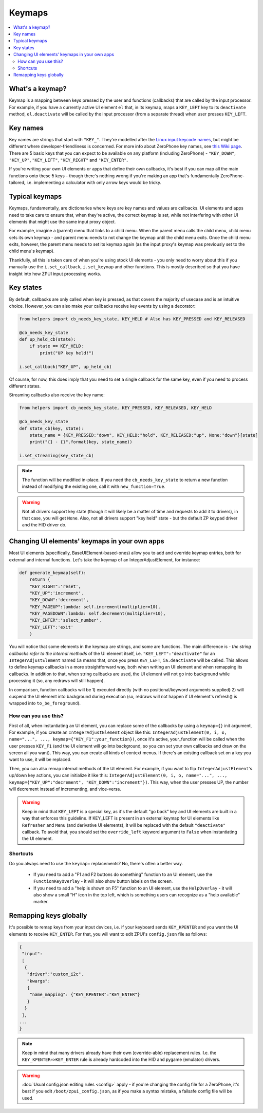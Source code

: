.. _keymap:

#######
Keymaps
#######

.. contents::
    :local:
    :depth: 2

What's a keymap?
================

Keymap is a mapping between keys pressed by the user and functions (callbacks) that are called by the input processor. For example, if you have a currently active UI element ``el`` that, in its keymap, maps a ``KEY_LEFT`` key to its ``deactivate`` method, ``el.deactivate`` will be called by the input processor (from a separate thread) when user presses ``KEY_LEFT``.

Key names
=========

Key names are strings that start with ``"KEY_"``. They're modelled after the `Linux input keycode names`_, but might be different where developer-friendliness is concerned. For more info about ZeroPhone key names, see `this Wiki page`_. There are 5 basic keys that you can expect to be available on any platform (including ZeroPhone) - ``"KEY_DOWN"``, ``"KEY_UP"``, ``"KEY_LEFT"``, ``"KEY_RIGHT"`` and ``"KEY_ENTER"``.

If you're writing your own UI elements or apps that define their own callbacks, it's best if you can map all the main functions onto these 5 keys - though there's nothing wrong if you're making an app that's fundamentally ZeroPhone-tailored, i.e. implementing a calculator with only arrow keys would be tricky.

.. _Linux input keycode names: https://elixir.bootlin.com/linux/v2.6.38/source/include/linux/input.h#L182
.. _this Wiki page: https://wiki.zerophone.org/Keypad

Typical keymaps
===============

Keymaps, fundamentally, are dictionaries where keys are key names and values are callbacks. UI elements and apps need to take care to ensure that, when they're active, the correct keymap is set, while not interfering with other UI elements that might use the same input proxy object.

For example, imagine a (parent) menu that links to a child menu. When the parent menu calls the child menu, child menu sets its own keymap - and parent menu needs to not change the keymap until the child menu exits. Once the child menu exits, however, the parent menu needs to set its keymap again (as the input proxy's keymap was previously set to the child menu's keymap).

Thankfully, all this is taken care of when you're using stock UI elements - you only need to worry about this if you manually use the ``i.set_callback``, ``i.set_keymap`` and other functions. This is mostly described so that you have insight into how ZPUI input processing works.

Key states
==========

By default, callbacks are only called when key is pressed, as that covers the majority
of usecase and is an intuitive choice. However, you can also make your callbacks receive
key events by using a decorator:

.. code-block:: python

    from helpers import cb_needs_key_state, KEY_HELD # Also has KEY_PRESSED and KEY_RELEASED

    @cb_needs_key_state
    def up_held_cb(state):
        if state == KEY_HELD:
            print("UP key held!")
    
    i.set_callback("KEY_UP", up_held_cb)

Of course, for now, this does imply that you need to set a single callback for the same
key, even if you need to process different states.

Streaming callbacks also receive the key name:

.. code-block:: python

    from helpers import cb_needs_key_state, KEY_PRESSED, KEY_RELEASED, KEY_HELD

    @cb_needs_key_state
    def state_cb(key, state):
        state_name = {KEY_PRESSED:"down", KEY_HELD:"hold", KEY_RELEASED:"up", None:"down"}[state]
        print("{} - {}".format(key, state_name))
    
    i.set_streaming(key_state_cb)

.. note:: The function will be modified in-place. If you need the ``cb_needs_key_state``
          to return a new function instead of modifying the existing one, call it with
          ``new_function=True``.

.. warning:: Not all drivers support key state (though it will likely be a matter of time
             and requests to add it to drivers), in that case, you will get ``None``.
             Also, not all drivers support "key held" state - but the default ZP keypad
             driver and the HID driver do.

Changing UI elements' keymaps in your own apps
==============================================

Most UI elements (specifically, BaseUIElement-based-ones) allow you to add and override keymap entries, both for external and internal functions. Let's take the keymap of an IntegerAdjustElement, for instance:

.. code-block:: python

    def generate_keymap(self):
        return {
        "KEY_RIGHT":'reset',
        "KEY_UP":'increment',
        "KEY_DOWN":'decrement',
        "KEY_PAGEUP":lambda: self.increment(multiplier=10),
        "KEY_PAGEDOWN":lambda: self.decrement(multiplier=10),
        "KEY_ENTER":'select_number',
        "KEY_LEFT":'exit'
        }

You will notice that some elements in the keymap are strings, and some are functions. The main difference is - *the string callbacks refer to the internal methods* of the UI element itself, i.e. ``"KEY_LEFT":"deactivate"`` for an ``IntegerAdjustElement`` named ``ia`` means that, once you press ``KEY_LEFT``, ``ia.deactivate`` will be called. This allows to define keymap callbacks in a more straightforward way, both when writing an UI element and when remapping its callbacks. In addition to that, when string callbacks are used, the UI element will not go into background while processing it (so, any redraws will still happen).

In comparison, function callbacks will be 1) executed directly (with no positional/keyword arguments supplied) 2) will suspend the UI element into background during execution (so, redraws will not happen if UI element's refresh() is wrapped into ``to_be_foreground``).

How can you use this?
---------------------

First of all, when instantiating an UI element, you can replace some of the callbacks by using a ``keymap={}`` init argument, For example, if you create an ``IntegerAdjustElement`` object like this: ``IntegerAdjustElement(0, i, o, name="...", ..., keymap={"KEY_F1":your_function})``, once it's active, your_function will be called when the user presses ``KEY_F1`` (and the UI element will go into background, so you can set your own callbacks and draw on the screen all you want). This way, you can create all kinds of context menus. If there's an existing callback set on a key you want to use, it will be replaced.

Then, you can also remap internal methods of the UI element. For example, if you want to flip ``IntegerAdjustElement``'s up/down key actions, you can initialize it like this: ``IntegerAdjustElement(0, i, o, name="...", ..., keymap={"KEY_UP":"decrement", "KEY_DOWN":"increment"})``. This way, when the user presses UP, the number will decrement instead of incrementing, and vice-versa.

.. warning:: Keep in mind that ``KEY_LEFT`` is a special key, as it's the default "go back" key and UI elements are built in a way that enforces this guideline. If KEY_LEFT is present in an external keymap for UI elements like ``Refresher`` and ``Menu`` (and derivative UI elements), it will be replaced with the default ``"deactivate"`` callback. To avoid that, you should set the ``override_left`` keyword argument to ``False`` when instantiating the UI element.

Shortcuts
---------

Do you always need to use the ``keymap=`` replacements? No, there's often a better way.

  * If you need to add a "F1 and F2 buttons do something" function to an UI element, use the ``FunctionKeyOverlay`` - it will also show button labels on the screen.
  * If you need to add a "help is shown on F5" function to an UI element, use the ``HelpOverlay`` - it will also show a small "H" icon in the top left, which is something users can recognize as a "help available" marker.

Remapping keys globally
=======================

It's possible to remap keys from your input devices, i.e. if your keyboard sends ``KEY_KPENTER`` and you want the UI elements to receive ``KEY_ENTER``. For that, you will want to edit ZPUI's ``config.json`` file as follows:

.. code:: json

    {
     "input":
     [
      {
       "driver":"custom_i2c",
       "kwargs":
       {
        "name_mapping": {"KEY_KPENTER":"KEY_ENTER"}
       }
      }
     ],
    ...
    }

.. note:: Keep in mind that many drivers already have their own (override-able) replacement rules. I.e. the ``KEY_KPENTER=>KEY_ENTER`` rule is already hardcoded into the HID and pygame (emulator) drivers.

.. warning:: :doc:`Usual config.json editing rules <config>` apply - if you're changing the config file for a ZeroPhone, it's best if you edit ``/boot/zpui_config.json``, as if you make a syntax mistake, a failsafe config file will be used.
